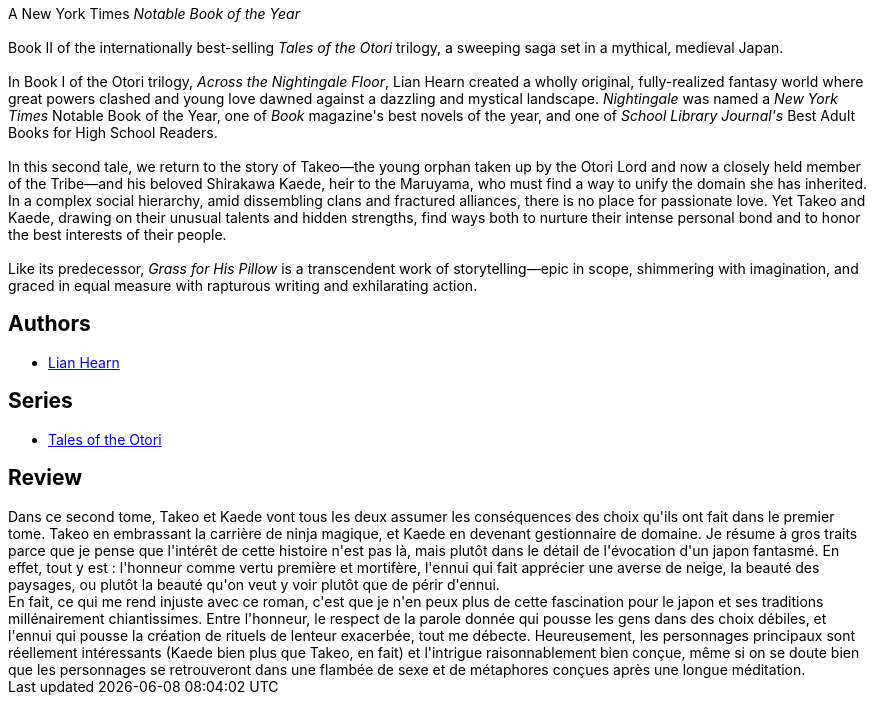 :jbake-type: post
:jbake-status: published
:jbake-title: Les Neiges de l'exil (Le Clan des Otori #2)
:jbake-tags:  amour, famille, honeur, japon, voyage,_année_2020,_mois_juin,_note_2,rayon-imaginaire,read
:jbake-date: 2020-06-12
:jbake-depth: ../../
:jbake-uri: goodreads/books/9782075088206.adoc
:jbake-bigImage: https://s.gr-assets.com/assets/nophoto/book/111x148-bcc042a9c91a29c1d680899eff700a03.png
:jbake-smallImage: https://s.gr-assets.com/assets/nophoto/book/50x75-a91bf249278a81aabab721ef782c4a74.png
:jbake-source: https://www.goodreads.com/book/show/52730343
:jbake-style: goodreads goodreads-book

++++
<div class="book-description">
A New York Times<i> Notable Book of the Year</i><br /><br />Book II of the internationally best-selling <i>Tales of the Otori</i> trilogy, a sweeping saga set in a mythical, medieval Japan.<br /><br />In Book I of the Otori trilogy, <i>Across the Nightingale Floor</i>, Lian Hearn created a wholly original, fully-realized fantasy world where great powers clashed and young love dawned against a dazzling and mystical landscape. <i>Nightingale</i> was named a <i>New York Times</i> Notable Book of the Year, one of <i>Book</i> magazine's best novels of the year, and one of <i>School Library Journal's</i> Best Adult Books for High School Readers.<br /><br />In this second tale, we return to the story of Takeo—the young orphan taken up by the Otori Lord and now a closely held member of the Tribe—and his beloved Shirakawa Kaede, heir to the Maruyama, who must find a way to unify the domain she has inherited. In a complex social hierarchy, amid dissembling clans and fractured alliances, there is no place for passionate love. Yet Takeo and Kaede, drawing on their unusual talents and hidden strengths, find ways both to nurture their intense personal bond and to honor the best interests of their people.<br /><br />Like its predecessor, <i>Grass for His Pillow</i> is a transcendent work of storytelling—epic in scope, shimmering with imagination, and graced in equal measure with rapturous writing and exhilarating action.
</div>
++++


## Authors
* link:../authors/43784.html[Lian Hearn]

## Series
* link:../series/Tales_of_the_Otori.html[Tales of the Otori]

## Review

++++
Dans ce second tome, Takeo et Kaede vont tous les deux assumer les conséquences des choix qu'ils ont fait dans le premier tome. Takeo en embrassant la carrière de ninja magique, et Kaede en devenant gestionnaire de domaine. Je résume à gros traits parce que je pense que l'intérêt de cette histoire n'est pas là, mais plutôt dans le détail de l'évocation d'un japon fantasmé. En effet, tout y est : l'honneur comme vertu première et mortifère, l'ennui qui fait apprécier une averse de neige, la beauté des paysages, ou plutôt la beauté qu'on veut y voir plutôt que de périr d'ennui.<br/>En fait, ce qui me rend injuste avec ce roman, c'est que je n'en peux plus de cette fascination pour le japon et ses traditions millénairement chiantissimes. Entre l'honneur, le respect de la parole donnée qui pousse les gens dans des choix débiles, et l'ennui qui pousse la création de rituels de lenteur exacerbée, tout me débecte. Heureusement, les personnages principaux sont réellement intéressants (Kaede bien plus que Takeo, en fait) et l'intrigue raisonnablement bien conçue, même si on se doute bien que les personnages se retrouveront dans une flambée de sexe et de métaphores conçues après une longue méditation.
++++